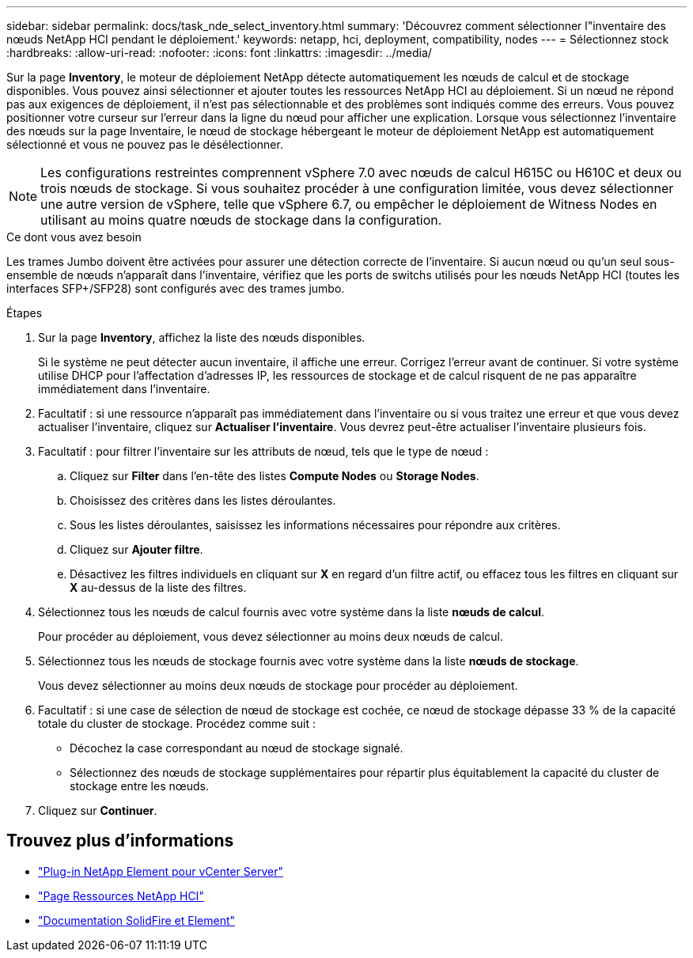 ---
sidebar: sidebar 
permalink: docs/task_nde_select_inventory.html 
summary: 'Découvrez comment sélectionner l"inventaire des nœuds NetApp HCI pendant le déploiement.' 
keywords: netapp, hci, deployment, compatibility, nodes 
---
= Sélectionnez stock
:hardbreaks:
:allow-uri-read: 
:nofooter: 
:icons: font
:linkattrs: 
:imagesdir: ../media/


[role="lead"]
Sur la page *Inventory*, le moteur de déploiement NetApp détecte automatiquement les nœuds de calcul et de stockage disponibles. Vous pouvez ainsi sélectionner et ajouter toutes les ressources NetApp HCI au déploiement. Si un nœud ne répond pas aux exigences de déploiement, il n'est pas sélectionnable et des problèmes sont indiqués comme des erreurs. Vous pouvez positionner votre curseur sur l'erreur dans la ligne du nœud pour afficher une explication. Lorsque vous sélectionnez l'inventaire des nœuds sur la page Inventaire, le nœud de stockage hébergeant le moteur de déploiement NetApp est automatiquement sélectionné et vous ne pouvez pas le désélectionner.


NOTE: Les configurations restreintes comprennent vSphere 7.0 avec nœuds de calcul H615C ou H610C et deux ou trois nœuds de stockage. Si vous souhaitez procéder à une configuration limitée, vous devez sélectionner une autre version de vSphere, telle que vSphere 6.7, ou empêcher le déploiement de Witness Nodes en utilisant au moins quatre nœuds de stockage dans la configuration.

.Ce dont vous avez besoin
Les trames Jumbo doivent être activées pour assurer une détection correcte de l'inventaire. Si aucun nœud ou qu'un seul sous-ensemble de nœuds n'apparaît dans l'inventaire, vérifiez que les ports de switchs utilisés pour les nœuds NetApp HCI (toutes les interfaces SFP+/SFP28) sont configurés avec des trames jumbo.

.Étapes
. Sur la page *Inventory*, affichez la liste des nœuds disponibles.
+
Si le système ne peut détecter aucun inventaire, il affiche une erreur. Corrigez l'erreur avant de continuer. Si votre système utilise DHCP pour l'affectation d'adresses IP, les ressources de stockage et de calcul risquent de ne pas apparaître immédiatement dans l'inventaire.

. Facultatif : si une ressource n'apparaît pas immédiatement dans l'inventaire ou si vous traitez une erreur et que vous devez actualiser l'inventaire, cliquez sur *Actualiser l'inventaire*. Vous devrez peut-être actualiser l'inventaire plusieurs fois.
. Facultatif : pour filtrer l'inventaire sur les attributs de nœud, tels que le type de nœud :
+
.. Cliquez sur *Filter* dans l'en-tête des listes *Compute Nodes* ou *Storage Nodes*.
.. Choisissez des critères dans les listes déroulantes.
.. Sous les listes déroulantes, saisissez les informations nécessaires pour répondre aux critères.
.. Cliquez sur *Ajouter filtre*.
.. Désactivez les filtres individuels en cliquant sur *X* en regard d'un filtre actif, ou effacez tous les filtres en cliquant sur *X* au-dessus de la liste des filtres.


. Sélectionnez tous les nœuds de calcul fournis avec votre système dans la liste *nœuds de calcul*.
+
Pour procéder au déploiement, vous devez sélectionner au moins deux nœuds de calcul.

. Sélectionnez tous les nœuds de stockage fournis avec votre système dans la liste *nœuds de stockage*.
+
Vous devez sélectionner au moins deux nœuds de stockage pour procéder au déploiement.

. Facultatif : si une case de sélection de nœud de stockage est cochée, ce nœud de stockage dépasse 33 % de la capacité totale du cluster de stockage. Procédez comme suit :
+
** Décochez la case correspondant au nœud de stockage signalé.
** Sélectionnez des nœuds de stockage supplémentaires pour répartir plus équitablement la capacité du cluster de stockage entre les nœuds.


. Cliquez sur *Continuer*.




== Trouvez plus d'informations

* https://docs.netapp.com/us-en/vcp/index.html["Plug-in NetApp Element pour vCenter Server"^]
* https://www.netapp.com/us/documentation/hci.aspx["Page Ressources NetApp HCI"^]
* https://docs.netapp.com/us-en/element-software/index.html["Documentation SolidFire et Element"^]

